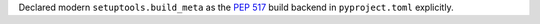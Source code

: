 Declared modern ``setuptools.build_meta`` as the :pep:`517` build
backend in ``pyproject.toml`` explicitly.
